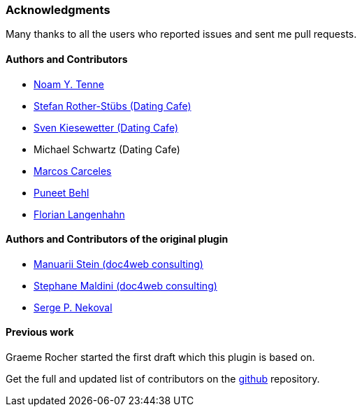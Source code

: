 === Acknowledgments

Many thanks to all the users who reported issues and sent me pull requests.

#### Authors and Contributors

* https://github.com/noamt[Noam Y. Tenne]
* https://github.com/stefanrother[Stefan Rother-Stübs (Dating Cafe)]
* https://github.com/skies[Sven Kiesewetter (Dating Cafe)]
* Michael Schwartz (Dating Cafe)
* https://github.com/marcoscarceles[Marcos Carceles]
* https://github.com/puneetbehl[Puneet Behl]
* https://github.com/bp-FLN[Florian Langenhahn]

#### Authors and Contributors of the original plugin

* https://github.com/mstein[Manuarii Stein (doc4web consulting)]
* https://github.com/smaldini[Stephane Maldini (doc4web consulting)]
* https://github.com/spn[Serge P. Nekoval]


#### Previous work

Graeme Rocher started the first draft which this plugin is based on.

Get the full and updated list of contributors on the https://github.com/uberall/elasticsearch-grails-plugin/graphs/contributors[github] repository.
